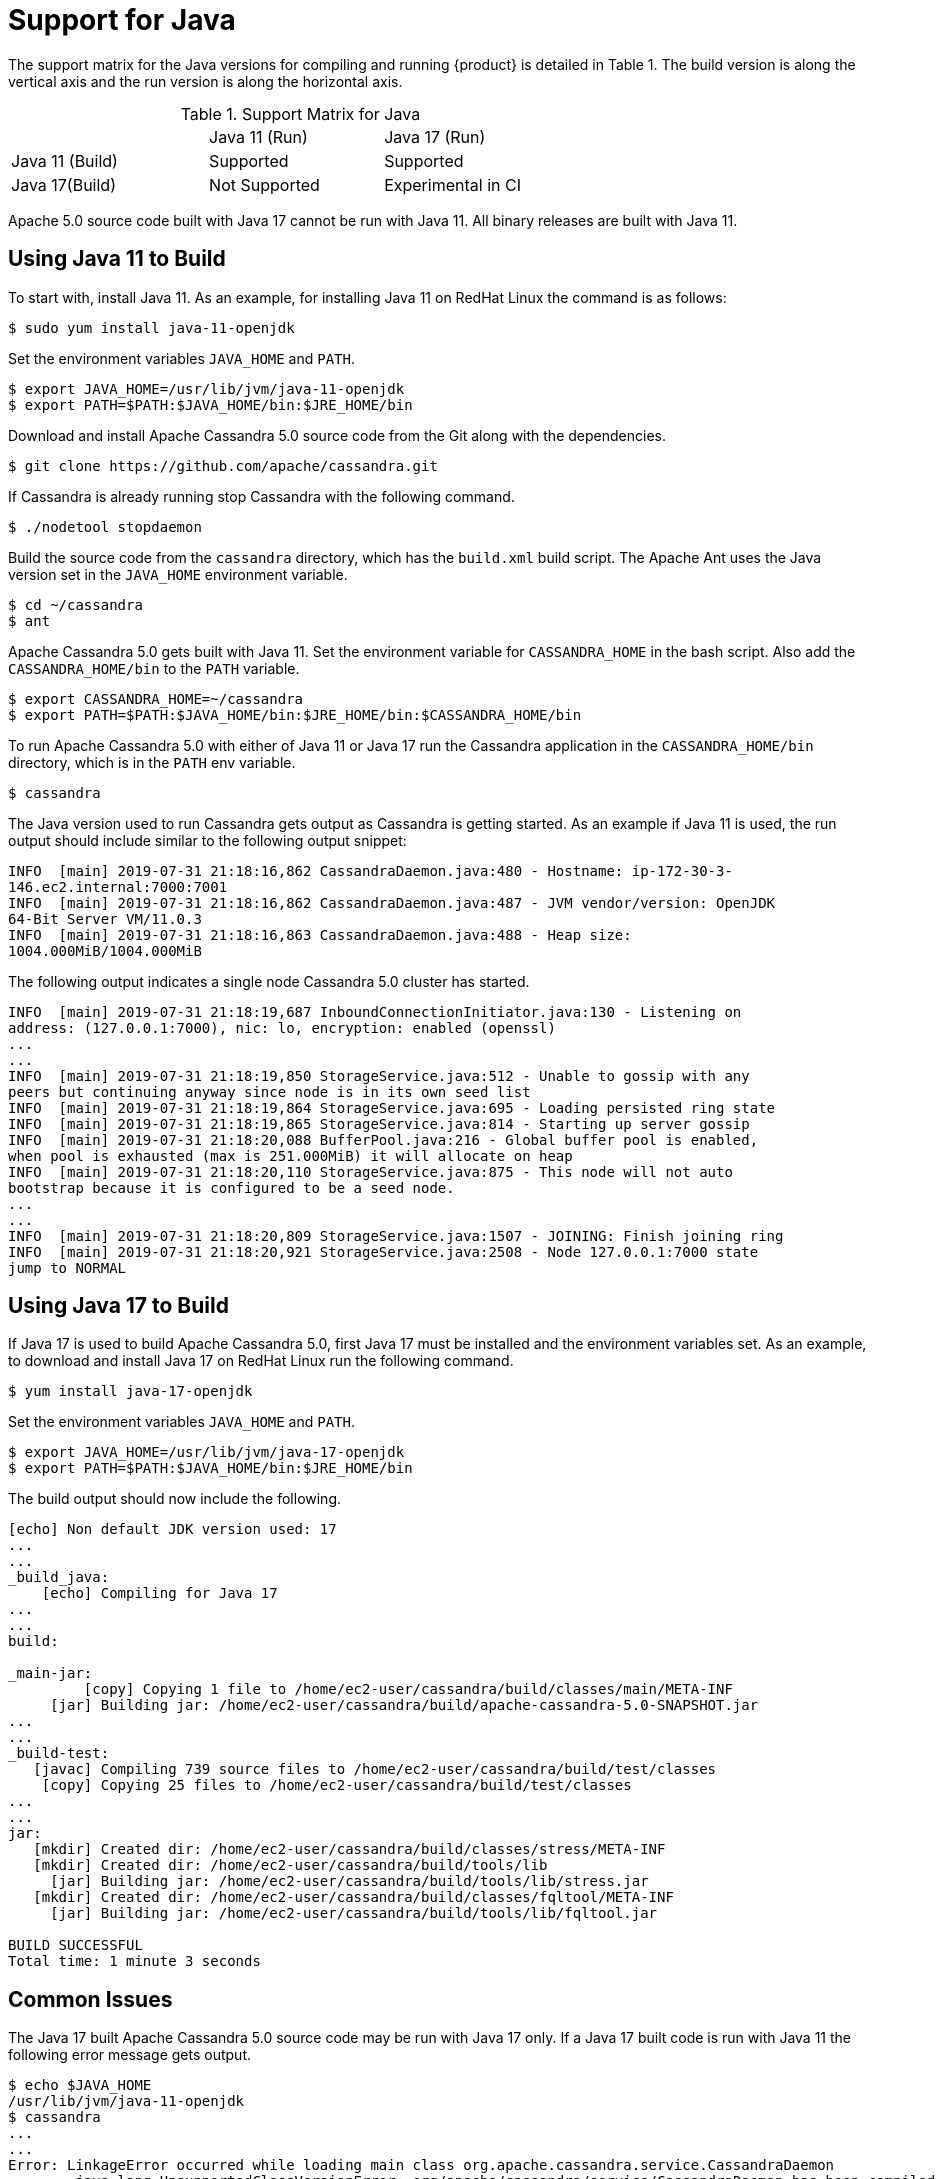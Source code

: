 = Support for Java

The support matrix for the Java versions for compiling and running
{product} is detailed in Table 1. The build version is along
the vertical axis and the run version is along the horizontal axis.

.Support Matrix for Java
[width="68%",cols="34%,30%,36%",]
|===
| | Java 11 (Run) | Java 17 (Run)
| Java 11 (Build) | Supported | Supported
| Java 17(Build) | Not Supported | Experimental in CI
|===

Apache 5.0 source code built with Java 17 cannot be run with Java 11.
All binary releases are built with Java 11.

== Using Java 11 to Build

To start with, install Java 11.
As an example, for installing Java 11 on RedHat Linux the command is as follows:

[source, console]
----
$ sudo yum install java-11-openjdk
----

Set the environment variables `JAVA_HOME` and `PATH`.

[source, console]
----
$ export JAVA_HOME=/usr/lib/jvm/java-11-openjdk
$ export PATH=$PATH:$JAVA_HOME/bin:$JRE_HOME/bin
----

Download and install Apache Cassandra 5.0 source code from the Git along
with the dependencies.

[source, console]
----
$ git clone https://github.com/apache/cassandra.git
----

If Cassandra is already running stop Cassandra with the following
command.

[source, console]
----
$ ./nodetool stopdaemon
----

Build the source code from the `cassandra` directory, which has the
`build.xml` build script. The Apache Ant uses the Java version set in
the `JAVA_HOME` environment variable.

[source, console]
----
$ cd ~/cassandra
$ ant
----

Apache Cassandra 5.0 gets built with Java 11. Set the environment
variable for `CASSANDRA_HOME` in the bash script. Also add the
`CASSANDRA_HOME/bin` to the `PATH` variable.

[source, console]
----
$ export CASSANDRA_HOME=~/cassandra
$ export PATH=$PATH:$JAVA_HOME/bin:$JRE_HOME/bin:$CASSANDRA_HOME/bin
----

To run Apache Cassandra 5.0 with either of Java 11 or Java 17 run the
Cassandra application in the `CASSANDRA_HOME/bin` directory, which is in
the `PATH` env variable.

[source, console]
----
$ cassandra
----

The Java version used to run Cassandra gets output as Cassandra is
getting started. As an example if Java 11 is used, the run output should
include similar to the following output snippet:

[source, console]
----
INFO  [main] 2019-07-31 21:18:16,862 CassandraDaemon.java:480 - Hostname: ip-172-30-3-
146.ec2.internal:7000:7001
INFO  [main] 2019-07-31 21:18:16,862 CassandraDaemon.java:487 - JVM vendor/version: OpenJDK
64-Bit Server VM/11.0.3
INFO  [main] 2019-07-31 21:18:16,863 CassandraDaemon.java:488 - Heap size:
1004.000MiB/1004.000MiB
----

The following output indicates a single node Cassandra 5.0 cluster has started.

[source, console]
----
INFO  [main] 2019-07-31 21:18:19,687 InboundConnectionInitiator.java:130 - Listening on
address: (127.0.0.1:7000), nic: lo, encryption: enabled (openssl)
...
...
INFO  [main] 2019-07-31 21:18:19,850 StorageService.java:512 - Unable to gossip with any
peers but continuing anyway since node is in its own seed list
INFO  [main] 2019-07-31 21:18:19,864 StorageService.java:695 - Loading persisted ring state
INFO  [main] 2019-07-31 21:18:19,865 StorageService.java:814 - Starting up server gossip
INFO  [main] 2019-07-31 21:18:20,088 BufferPool.java:216 - Global buffer pool is enabled,
when pool is exhausted (max is 251.000MiB) it will allocate on heap
INFO  [main] 2019-07-31 21:18:20,110 StorageService.java:875 - This node will not auto
bootstrap because it is configured to be a seed node.
...
...
INFO  [main] 2019-07-31 21:18:20,809 StorageService.java:1507 - JOINING: Finish joining ring
INFO  [main] 2019-07-31 21:18:20,921 StorageService.java:2508 - Node 127.0.0.1:7000 state
jump to NORMAL
----

== Using Java 17 to Build

If Java 17 is used to build Apache Cassandra 5.0, first Java 17 must be installed and the environment variables set.
As an example, to download and install Java 17 on RedHat Linux run the following command.

[source, console]
----
$ yum install java-17-openjdk
----

Set the environment variables `JAVA_HOME` and `PATH`.

[source, console]
----
$ export JAVA_HOME=/usr/lib/jvm/java-17-openjdk
$ export PATH=$PATH:$JAVA_HOME/bin:$JRE_HOME/bin
----

The build output should now include the following.

[source, console]
----
[echo] Non default JDK version used: 17
...
...
_build_java:
    [echo] Compiling for Java 17
...
...
build:

_main-jar:
         [copy] Copying 1 file to /home/ec2-user/cassandra/build/classes/main/META-INF
     [jar] Building jar: /home/ec2-user/cassandra/build/apache-cassandra-5.0-SNAPSHOT.jar
...
...
_build-test:
   [javac] Compiling 739 source files to /home/ec2-user/cassandra/build/test/classes
    [copy] Copying 25 files to /home/ec2-user/cassandra/build/test/classes
...
...
jar:
   [mkdir] Created dir: /home/ec2-user/cassandra/build/classes/stress/META-INF
   [mkdir] Created dir: /home/ec2-user/cassandra/build/tools/lib
     [jar] Building jar: /home/ec2-user/cassandra/build/tools/lib/stress.jar
   [mkdir] Created dir: /home/ec2-user/cassandra/build/classes/fqltool/META-INF
     [jar] Building jar: /home/ec2-user/cassandra/build/tools/lib/fqltool.jar

BUILD SUCCESSFUL
Total time: 1 minute 3 seconds
----

== Common Issues

The Java 17 built Apache Cassandra 5.0 source code may be run with Java 17 only. 
If a Java 17 built code is run with Java 11 the following error message gets output.

[source, console]
----
$ echo $JAVA_HOME
/usr/lib/jvm/java-11-openjdk
$ cassandra
...
...
Error: LinkageError occurred while loading main class org.apache.cassandra.service.CassandraDaemon
	java.lang.UnsupportedClassVersionError: org/apache/cassandra/service/CassandraDaemon has been compiled by a more
recent version of the Java Runtime (class file version 61.0), this version of the Java Runtime only recognizes class file
versions up to 55.0
...
----